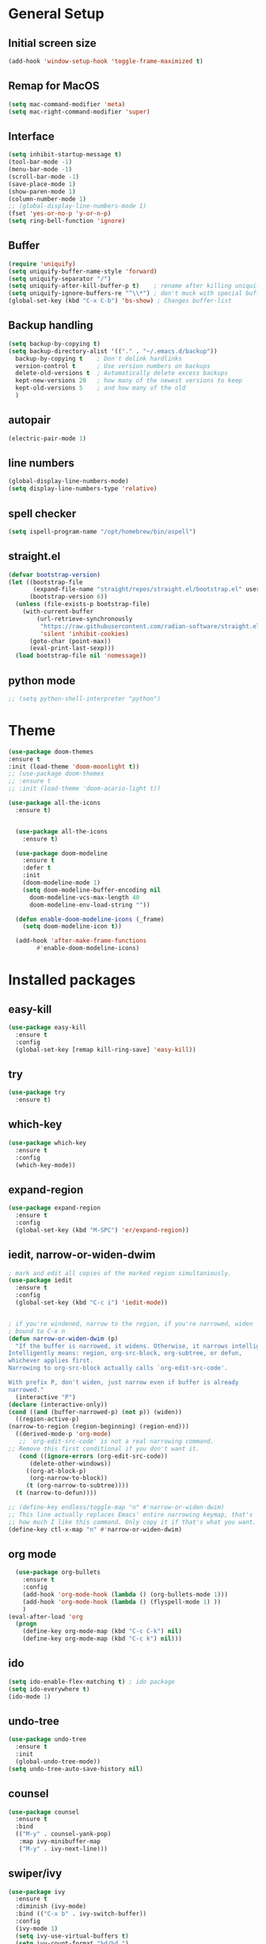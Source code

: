#+STARTUP: overview
* General Setup

** Initial screen size
#+BEGIN_SRC emacs-lisp
  (add-hook 'window-setup-hook 'toggle-frame-maximized t)
#+END_SRC      
** Remap for MacOS
   #+BEGIN_SRC emacs-lisp
     (setq mac-command-modifier 'meta)
     (setq mac-right-command-modifier 'super)
   #+END_SRC

** Interface
#+BEGIN_SRC emacs-lisp
  (setq inhibit-startup-message t)
  (tool-bar-mode -1)
  (menu-bar-mode -1)
  (scroll-bar-mode -1)
  (save-place-mode 1)
  (show-paren-mode 1)
  (column-number-mode 1)
  ;; (global-display-line-numbers-mode 1)
  (fset 'yes-or-no-p 'y-or-n-p)
  (setq ring-bell-function 'ignore)
#+END_SRC

** Buffer
#+BEGIN_SRC emacs-lisp
  (require 'uniquify)
  (setq uniquify-buffer-name-style 'forward)
  (setq uniquify-separator "/")
  (setq uniquify-after-kill-buffer-p t)    ; rename after killing uniquified
  (setq uniquify-ignore-buffers-re "^\\*") ; don't muck with special buffers
  (global-set-key (kbd "C-x C-b") 'bs-show) ; Changes buffer-list
#+END_SRC


** Backup handling
#+BEGIN_SRC emacs-lisp
  (setq backup-by-copying t)
  (setq backup-directory-alist '(("." . "~/.emacs.d/backup"))
	backup-by-copying t    ; Don't delink hardlinks
	version-control t      ; Use version numbers on backups
	delete-old-versions t  ; Automatically delete excess backups
	kept-new-versions 20   ; how many of the newest versions to keep
	kept-old-versions 5    ; and how many of the old
    )
#+END_SRC

** autopair
#+BEGIN_SRC emacs-lisp
  (electric-pair-mode 1)
#+END_SRC
** line numbers
#+BEGIN_SRC emacs-lisp
  (global-display-line-numbers-mode)
  (setq display-line-numbers-type 'relative)
#+END_SRC
** spell checker
#+BEGIN_SRC emacs-lisp
(setq ispell-program-name "/opt/homebrew/bin/aspell")
#+END_SRC
** straight.el
#+BEGIN_SRC emacs-lisp
(defvar bootstrap-version)
(let ((bootstrap-file
       (expand-file-name "straight/repos/straight.el/bootstrap.el" user-emacs-directory))
      (bootstrap-version 6))
  (unless (file-exists-p bootstrap-file)
    (with-current-buffer
        (url-retrieve-synchronously
         "https://raw.githubusercontent.com/radian-software/straight.el/develop/install.el"
         'silent 'inhibit-cookies)
      (goto-char (point-max))
      (eval-print-last-sexp)))
  (load bootstrap-file nil 'nomessage))
#+END_SRC
** python mode
#+BEGIN_SRC emacs-lisp
  ;; (setq python-shell-interpreter "python")
#+END_SRC

* Theme
#+BEGIN_SRC emacs-lisp
  (use-package doom-themes
  :ensure t
  :init (load-theme 'doom-moonlight t))
  ;; (use-package doom-themes
  ;; :ensure t
  ;; :init (load-theme 'doom-acario-light t))

  (use-package all-the-icons
    :ensure t)


    (use-package all-the-icons
      :ensure t)

    (use-package doom-modeline
      :ensure t
      :defer t
      :init
      (doom-modeline-mode 1)
      (setq doom-modeline-buffer-encoding nil
	    doom-modeline-vcs-max-length 40
	    doom-modeline-env-load-string ""))

    (defun enable-doom-modeline-icons (_frame)
      (setq doom-modeline-icon t))

    (add-hook 'after-make-frame-functions 
	      #'enable-doom-modeline-icons)

#+END_SRC


* Installed packages
** easy-kill
#+BEGIN_SRC emacs-lisp
  (use-package easy-kill
    :ensure t
    :config
    (global-set-key [remap kill-ring-save] 'easy-kill))
#+END_SRC

** try
#+BEGIN_SRC emacs-lisp
  (use-package try
    :ensure t)
#+END_SRC

** which-key
#+BEGIN_SRC emacs-lisp
  (use-package which-key
    :ensure t 
    :config
    (which-key-mode))
#+END_SRC

** expand-region
   #+BEGIN_SRC emacs-lisp
     (use-package expand-region
       :ensure t
       :config
       (global-set-key (kbd "M-SPC") 'er/expand-region))
   #+END_SRC

** iedit, narrow-or-widen-dwim
   #+BEGIN_SRC emacs-lisp
     ; mark and edit all copies of the marked region simultaniously. 
     (use-package iedit
       :ensure t
       :config
       (global-set-key (kbd "C-c i") 'iedit-mode))


     ; if you're windened, narrow to the region, if you're narrowed, widen
     ; bound to C-x n
     (defun narrow-or-widen-dwim (p)
       "If the buffer is narrowed, it widens. Otherwise, it narrows intelligently.
     Intelligently means: region, org-src-block, org-subtree, or defun,
     whichever applies first.
     Narrowing to org-src-block actually calls `org-edit-src-code'.

     With prefix P, don't widen, just narrow even if buffer is already
     narrowed."
       (interactive "P")
     (declare (interactive-only))
     (cond ((and (buffer-narrowed-p) (not p)) (widen))
	   ((region-active-p)
     (narrow-to-region (region-beginning) (region-end)))
	   ((derived-mode-p 'org-mode)
	    ;; `org-edit-src-code' is not a real narrowing command.
     ;; Remove this first conditional if you don't want it.
	    (cond ((ignore-errors (org-edit-src-code))
		   (delete-other-windows))
		  ((org-at-block-p)
		   (org-narrow-to-block))
		  (t (org-narrow-to-subtree))))
	   (t (narrow-to-defun))))

     ;; (define-key endless/toggle-map "n" #'narrow-or-widen-dwim)
     ;; This line actually replaces Emacs' entire narrowing keymap, that's
     ;; how much I like this command. Only copy it if that's what you want.
     (define-key ctl-x-map "n" #'narrow-or-widen-dwim)

   #+END_SRC

** org mode
#+BEGIN_SRC emacs-lisp
  (use-package org-bullets
    :ensure t
    :config
    (add-hook 'org-mode-hook (lambda () (org-bullets-mode 1)))
    (add-hook 'org-mode-hook (lambda () (flyspell-mode 1) ))    
    )
(eval-after-load 'org
  (progn
    (define-key org-mode-map (kbd "C-c C-k") nil)
    (define-key org-mode-map (kbd "C-c k") nil)))
#+END_SRC

** ido
#+BEGIN_SRC emacs-lisp
  (setq ido-enable-flex-matching t) ; ido package  
  (setq ido-everywhere t) 
  (ido-mode 1)
#+END_SRC

** undo-tree
   #+BEGIN_SRC emacs-lisp
     (use-package undo-tree
       :ensure t
       :init
       (global-undo-tree-mode))
     (setq undo-tree-auto-save-history nil)
   #+END_SRC

** counsel
#+BEGIN_SRC emacs-lisp
  (use-package counsel
    :ensure t
    :bind
    (("M-y" . counsel-yank-pop)
     :map ivy-minibuffer-map
     ("M-y" . ivy-next-line)))

#+END_SRC

** swiper/ivy
#+BEGIN_SRC emacs-lisp
  (use-package ivy
    :ensure t
    :diminish (ivy-mode)
    :bind (("C-x b" . ivy-switch-buffer))
    :config
    (ivy-mode 1)
    (setq ivy-use-virtual-buffers t)
    (setq ivy-count-format "%d/%d ")
    (setq ivy-display-style 'fancy))

  (use-package all-the-icons-ivy-rich
    :ensure t
    :init (all-the-icons-ivy-rich-mode 1))

  (use-package ivy-rich
    :ensure t
    :init (ivy-rich-mode 1)
    (setq ivy-rich-path-style 'abbrev)
    :config
      ;; override ivy-rich project root finding to use FFIP or to skip completely
    (defun ivy-rich-switch-buffer-root (candidate)
      (when-let* ((dir (ivy-rich--switch-buffer-directory candidate)))
	(unless (or (and (file-remote-p dir)
		   (not ivy-rich-parse-remote-buffer))
	      (string-match "https?://" dir))
    (cond
     ((require 'find-file-in-project nil t)
      (let ((default-directory dir))
	(ffip-project-root)))
     (t "")
     ((bound-and-true-p projectile-mode)
      (let ((project (or (ivy-rich--local-values
			  candidate 'projectile-project-root)
			 (projectile-project-root dir))))
	(unless (string= project "-")
	  project)))
     ((require 'project nil t)
      (when-let ((project (project-current nil dir)))
	(car (project-roots project))))
     )))))
  

  (use-package swiper
    :ensure t
    :bind (("C-s" . swiper-isearch)
	   ("C-r" . swiper-isearch)
	   ("C-c C-r" . ivy-resume)
	   ("M-x" . counsel-M-x)
	   ("C-x C-f" . counsel-find-file))
    :config
    (progn
      (ivy-mode 1)
      (setq ivy-use-virtual-buffers t)
      (setq ivy-display-style 'fancy)
      (define-key read-expression-map (kbd "C-r") 'counsel-expression-history)
      ))
#+END_SRC

** ibuffer
   #+BEGIN_SRC emacs-lisp
		    (global-set-key (kbd "C-x C-b") 'ibuffer)
		    (setq ibuffer-saved-filter-groups
			     (quote (("default"
				      ("dired" (mode . dired-mode))
				      ("org" (name . "^.*org$"))
				      ("git" (or 
					      (mode . magit-blame-mode)
					      (mode . magit-cherry-mode)
					      (mode . magit-diff-mode)
					      (mode . magit-log-mode)
					      (mode . magit-process-mode)
					      (mode . magit-status-mode)))
				      ("web" (or (mode . web-mode) 
						 (mode . js2-mode)
						 (mode . css-mode)))
				      ("shell" (or
						(mode . eshell-mode)
						(mode . vterm-mode)
						(mode . shell-mode)))
				      ("programming" (or
						      (mode . python-mode)
						      (mode . c-mode)
						      (mode . csharp-mode)
						      (mode . make-mode)))
				      ("emacs" (or
						(name . "^\\*scratch\\*$")
						(name . "^\\*Messages\\*$")))
				      ))))
		    (add-hook 'ibuffer-mode-hook
				 (lambda ()
				   (ibuffer-auto-mode 1)
				   (ibuffer-switch-to-saved-filter-groups "default")
				   ;; (ibuffer-projectile-set-filter-groups)
				   ))


		    ;; Don't show filter groups if there are no buffers in that group
		    (setq ibuffer-show-empty-filter-groups nil)

		    (use-package all-the-icons-ibuffer
		      :ensure t
		      :init (all-the-icons-ibuffer-mode 1))
     
   #+END_SRC

** projectile
#+BEGIN_SRC emacs-lisp
  ;; (use-package projectile
  ;;       :ensure t
  ;;       :bind ("C-c p" . projectile-command-map)
  ;;       :config
  ;;       (projectile-global-mode))
#+END_SRC

** vterm
#+BEGIN_SRC emacs-lisp
  (use-package vterm
      :load-path "/Users/au566369/opt/emacs-libvterm/")

  (push (list "find-file-below"
	      (lambda (path)
		(if-let* ((buf (find-file-noselect path))
			  (window (display-buffer-below-selected buf nil)))
		    (select-window window)
		  (message "Failed to open file: %s" path))))
	vterm-eval-cmds)

  (push (list "find-file-above"
	      (lambda (path)
		(if-let* ((buf (find-file-noselect path))
			  (window (display-buffer-in-direction buf 'above)))
		    (select-window window)
		  (message "Failed to open file: %s" path))))
	vterm-eval-cmds)

  (push (list "find-file-right"
	      (lambda (path)
		(if-let* ((buf (find-file-noselect path))
			  (window (display-buffer-in-direction buf "right")))
		    (select-window window)
		  (message "Failed to open file: %s" path))))
	vterm-eval-cmds)

  (push (list "find-file-left"
	      (lambda (path)
		(if-let* ((buf (find-file-noselect path))
			  (window (display-buffer-in-direction buf "left")))
		    (select-window window)
		  (message "Failed to open file: %s" path))))
	vterm-eval-cmds)

#+END_SRC
** vterm-toggle
#+BEGIN_SRC emacs-lisp   
(use-package vterm-toggle
  :straight (vterm-toggle :type git :host github :repo "jixiuf/vterm-toggle" :branch "master"))

(global-set-key (kbd "C-s-v") 'vterm-toggle)
(global-set-key (kbd "s-v") 'vterm-toggle-cd)
#+END_SRC
** tramp
#+BEGIN_SRC emacs-lisp
     ;; (customize-set-variable 'tramp-inline-compress-start-size 1000000)

     ;; (setq tramp-default-method "ssh")
     ;; (setq tramp-shell-prompt-pattern "\\(?:^\\|\r\\)[^]#$%>\n]*#?[]#$%>].* *\\(^[\\[[0-9;]*[a-zA-Z] *\\)*")

    ;; (setq magit-remote-git-executable "git")
    ;; (setq magit-remote-git-executable "/comm/swstack/tools/git/2.14.2/bin/git")

  (use-package tramp
    :defer t
    :config
    (setq vc-handled-backends '(Git)
	  file-name-inhibit-locks t
	  tramp-inline-compress-start-size 1000
	  tramp-copy-size-limit 10000
	  tramp-verbose 1
	  tramp-default-method "ssh"
	  tramp-shell-prompt-pattern "\\(?:^\\|\r\\)[^]#$%>\n]*#?[]#$%>].* *\\(^[\\[[0-9;]*[a-zA-Z] *\\)*")
    (add-to-list 'tramp-remote-path 'tramp-own-remote-path))

#+END_SRC

** pyvenv
#+BEGIN_SRC emacs-lisp
  (use-package pyvenv
    :ensure t
    :config
    (pyvenv-mode 1))
#+END_SRC   
** copilot
#+BEGIN_SRC emacs-lisp
      (use-package copilot
	    :straight (:host github :repo "zerolfx/copilot.el" :files ("dist" "*.el"))
	    :ensure t
    )
	(add-hook 'prog-mode-hook 'copilot-mode)
      (with-eval-after-load 'company
	;; disable inline previews
	(delq 'company-preview-if-just-one-frontend company-frontends))

      (define-key copilot-completion-map (kbd "C-<return>") 'copilot-accept-completion)
    (customize-set-variable 'copilot-node-executable "/opt/homebrew/bin/node")
  
  (global-set-key (kbd "M-.") 'copilot-next-completion)
  (global-set-key (kbd "M-,") 'copilot-previous-completion)
  (global-set-key (kbd "C-;") 'copilot-clear-overlay)


#+END_SRC   

** treemacs
#+BEGIN_SRC emacs-lisp
  (use-package treemacs
    :ensure t
    :config
    (progn
      (setq treemacs-width                           50))
    :bind
    (:map global-map
	  ("M-0"       . treemacs-select-window)
	  ("C-x t t"   . treemacs)
	  ("C-x t C-t" . treemacs-find-file)))

#+END_SRC

** ace-window
#+BEGIN_SRC emacs-lisp
(use-package ace-window
  :ensure t
  :bind (("M-o" . ace-window)))
#+END_SRC

** dired
#+BEGIN_SRC emacs-lisp
     (use-package dired
       :ensure nil
       :custom ((dired-listing-switches "-Aghot")))

  (add-hook 'dired-mode-hook
	    (lambda ()
	      (define-key dired-mode-map (kbd "e")
		(lambda () (interactive) (find-alternate-file "..")))))


     (use-package treemacs-icons-dired
     :hook (dired-mode . treemacs-icons-dired-enable-once)
     :ensure t)

     (use-package dired-open
       :ensure t
       :commands (dired dired-jump)
       :config
       (setq dired-open-extensions '(("traj" . "ase gui")
				     ("xyz" . "ase gui"))))

     (use-package dired-hide-dotfiles
       :ensure t
       :hook (dired-mode . dired-hide-dotfiles-mode)
       :config
       (define-key dired-mode-map "." #'dired-hide-dotfiles-mode))

#+END_SRC
** evil-nerd-commenter
#+BEGIN_SRC emacs-lisp
  ;; (use-package evil-nerd-commenter
  ;; :ensure t
  ;; :bind ("M-;" . evilnc-comment-or-uncomment-lines))
#+END_SRC
** rainbow-delimiters
#+BEGIN_SRC emacs-lisp
  (use-package rainbow-delimiters
  :ensure t
  :hook (prog-mode . rainbow-delimiters-mode))
#+END_SRC

** eglot (and related)
#+BEGIN_SRC emacs-lisp
   (use-package eglot
       :ensure t
       :config
       (add-to-list 'eglot-server-programs '((python-mode) "/home/roenne/.env/agox-test/bin/pylsp"))
       (add-to-list 'eglot-server-programs '((python-mode) "/Users/au566369/.envs/dev/bin/pylsp"))
       ;; (setq-default eglot-workspace-configuration
       ;; 		   '((:pylsp . (:configurationSources ["flake8"]
       ;; 						      :plugins (
       ;; 								:pycodestyle (:enabled :json-false)
       ;; 									     :mccabe (:enabled :json-false)
       ;; 									     :pyflakes (:enabled :json-false)
       ;; 									     :flake8 (:enabled :json-false
       ;; 											       :maxLineLength 88)
       ;; 									     :ruff (:enabled t
       ;; 											     :lineLength 88)
       ;; 									     :pydocstyle (:enabled t
       ;; 												   :convention "numpy")
       ;; 									     :yapf (:enabled :json-false)
       ;; 									     :autopep8 (:enabled :json-false)
       ;; 									     :black (:enabled t
       ;; 											      :line_length 88
       ;; 											      :cache_config t))))))
       )

   (use-package python-mode
     :ensure nil 
     :hook  (python-mode . eglot-ensure))

   (use-package company
   :after eglot
   :hook (eglot-managed-mode . company-mode)
   :bind (("C-<tab>" . company-complete)
	  :map company-active-map
	  ("M-n" . nil)
	  ("M-p" . nil)
	  ("M-." . company-show-location)
	  ("<tab>" . company-complete-common-or-cycle)
	  ("C-s" . company-search-candidates)
	  ("C-d" . company-show-doc-buffer)
	  ("C-n" . company-select-next)
	  ("C-p" . company-select-previous))  
   :custom
   (company-selection-wrap-around t)
   (company-minimum-prefix-length 1)
   (company-show-numbers t)
   (company-idle-delay 0.0)
   (company-tng-configure-default))

  (define-key eglot-mode-map (kbd "C-c r") 'eglot-rename)
  (define-key eglot-mode-map (kbd "C-c h") 'eldoc)
  (define-key eglot-mode-map (kbd "C-c f") 'eglot-format-buffer)
  (define-key eglot-mode-map (kbd "<f9>") 'xref-find-definitions)
  (define-key eglot-mode-map (kbd "<f8>") 'xref-find-references)
  (define-key eglot-mode-map (kbd "<f7>") 'xref-go-back)

   (custom-set-faces
    '(flymake-errline ((((class color)) (:underline "red"))))
    '(flymake-warnline ((((class color)) (:underline "dim grey")))))

  ;; (use-package dap-mode
  ;;   :ensure t)
#+END_SRC

** tree-sitter
#+BEGIN_SRC emacs-lisp
  (use-package tree-sitter
    :straight t
    :delight)

  (use-package tree-sitter-langs
    :straight t
    :after tree-sitter)

  (use-package tree-sitter-hl
    :hook ((python-mode) . tree-sitter-hl-mode))

  (use-package ts-fold
    :straight (ts-fold :type git :host github :repo "emacs-tree-sitter/ts-fold")
    :ensure t
    :hook (python-mode . ts-fold-indicators-mode))

  (global-set-key (kbd "s-t") 'ts-fold-toggle)
  (global-set-key (kbd "s-.") 'ts-fold-open-all)
  (global-set-key (kbd "s-,") 'ts-fold-close-all)


#+END_SRC


* Git
  #+BEGIN_SRC emacs-lisp
    (use-package magit
      :ensure t
      :init
      (progn
	(bind-key "C-x g" 'magit-status)
	))
    (setq auto-revert-check-vc-info t)
  #+END_SRC
  



